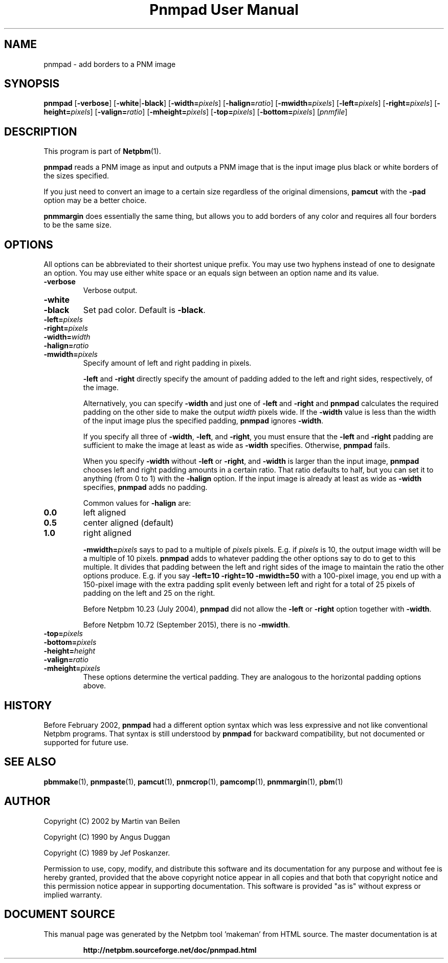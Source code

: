 \
.\" This man page was generated by the Netpbm tool 'makeman' from HTML source.
.\" Do not hand-hack it!  If you have bug fixes or improvements, please find
.\" the corresponding HTML page on the Netpbm website, generate a patch
.\" against that, and send it to the Netpbm maintainer.
.TH "Pnmpad User Manual" 0 "18 October 2018" "netpbm documentation"

.SH NAME

pnmpad - add borders to a PNM image

.UN synopsis
.SH SYNOPSIS

\fBpnmpad \fP
[\fB-verbose\fP]
[\fB-white\fP|\fB-black\fP]
[\fB-width=\fP\fIpixels\fP]
[\fB-halign=\fP\fIratio\fP]
[\fB-mwidth=\fP\fIpixels\fP]
[\fB-left=\fP\fIpixels\fP]
[\fB-right=\fP\fIpixels\fP]
[\fB-height=\fP\fIpixels\fP]
[\fB-valign=\fP\fIratio\fP]
[\fB-mheight=\fP\fIpixels\fP]
[\fB-top=\fP\fIpixels\fP]
[\fB-bottom=\fP\fIpixels\fP]
[\fIpnmfile\fP]


.UN description
.SH DESCRIPTION
.PP
This program is part of
.BR "Netpbm" (1)\c
\&.
.PP
\fBpnmpad\fP reads a PNM image as input and outputs a PNM image
that is the input image plus black or white borders of the sizes
specified.
.PP
If you just need to convert an image to a certain size regardless
of the original dimensions, \fBpamcut\fP with the \fB-pad\fP option
may be a better choice.
.PP
\fBpnmmargin\fP does essentially the same thing, but allows you to
add borders of any color and requires all four borders to be the same
size.


.UN options
.SH OPTIONS
.PP
All options can be abbreviated to their shortest unique prefix.  You
may use two hyphens instead of one to designate an option.  You may
use either white space or an equals sign between an option name and
its value.


.TP
\fB-verbose\fP
Verbose output.

.TP
\fB-white\fP
.TP
\fB-black\fP
Set pad color.  Default is \fB-black\fP.


.TP
\fB-left=\fP\fIpixels\fP
.TP
\fB-right=\fP\fIpixels\fP
.TP
\fB-width=\fP\fIwidth\fP
.TP
\fB-halign=\fP\fIratio\fP
.TP
\fB-mwidth=\fP\fIpixels\fP
Specify amount of left and right padding in pixels.
.sp
\fB-left\fP and \fB-right\fP directly specify the amount of
padding added to the left and right sides, respectively, of the image.
.sp
Alternatively, you can specify \fB-width\fP and just one of
\fB-left\fP and \fB-right\fP and \fBpnmpad\fP calculates the required
padding on the other side to make the output \fIwidth\fP pixels wide.  If
the \fB-width\fP value is less than the width of the input image plus the
specified padding, \fBpnmpad\fP ignores \fB-width\fP.
.sp
If you specify all three of \fB-width\fP, \fB-left\fP, and
\fB-right\fP, you must ensure that the \fB-left\fP and \fB-right\fP
padding are sufficient to make the image at least as wide as
\fB-width\fP specifies.  Otherwise, \fBpnmpad\fP fails.
.sp
When you specify \fB-width\fP without \fB-left\fP or
\fB-right\fP, and \fB-width\fP is larger than the input image,
\fBpnmpad\fP chooses left and right padding amounts in a certain
ratio.  That ratio defaults to half, but you can set it to anything
(from 0 to 1) with the \fB-halign\fP option.  If the input image is
already at least as wide as \fB-width\fP specifies, \fBpnmpad\fP
adds no padding.
.sp
Common values for \fB-halign\fP are:

.TP
\fB0.0\fP 
left aligned

.TP
\fB0.5\fP 
center aligned (default)

.TP
\fB1.0\fP 
right aligned

.sp
\fB-mwidth=\fP\fIpixels\fP says to pad to a multiple of
\fIpixels\fP pixels.  E.g. if \fIpixels\fP is 10, the output image width
will be a multiple of 10 pixels.  \fBpnmpad\fP adds to whatever padding the
other options say to do to get to this multiple.  It divides that padding
between the left and right sides of the image to maintain the ratio the other
options produce.  E.g. if you say \fB-left=10 -right=10 -mwidth=50\fP with a
100-pixel image, you end up with a 150-pixel image with the extra padding
split evenly between left and right for a total of 25 pixels of padding
on the left and 25 on the right.
.sp
Before Netpbm 10.23 (July 2004), \fBpnmpad\fP did not allow the
\fB-left\fP or \fB-right\fP option together with \fB-width\fP.
.sp
Before Netpbm 10.72 (September 2015), there is no \fB-mwidth\fP.

.TP
\fB-top=\fP\fIpixels\fP
.TP
\fB-bottom=\fP\fIpixels\fP
.TP
\fB-height=\fP\fIheight\fP
.TP
\fB-valign=\fP\fIratio\fP
.TP
\fB-mheight=\fP\fIpixels\fP
These options determine the vertical padding.  They are analogous
to the horizontal padding options above.




.UN history
.SH HISTORY
.PP
Before February 2002, \fBpnmpad\fP had a different option syntax
which was less expressive and not like conventional Netpbm programs.
That syntax is still understood by \fBpnmpad\fP for backward
compatibility, but not documented or supported for future use.


.UN seealso
.SH SEE ALSO
.BR "pbmmake" (1)\c
\&,
.BR "pnmpaste" (1)\c
\&,
.BR "pamcut" (1)\c
\&,
.BR "pnmcrop" (1)\c
\&,
.BR "pamcomp" (1)\c
\&,
.BR "pnmmargin" (1)\c
\&,
.BR "pbm" (1)\c
\&


.UN author
.SH AUTHOR
.PP
Copyright (C) 2002 by Martin van Beilen
.PP
Copyright (C) 1990 by Angus Duggan
.PP
Copyright (C) 1989 by Jef Poskanzer.
.PP
Permission to use, copy, modify, and distribute this software and
its documentation for any purpose and without fee is hereby granted,
provided that the above copyright notice appear in all copies and that
both that copyright notice and this permission notice appear in
supporting documentation.  This software is provided "as is"
without express or implied warranty.
.SH DOCUMENT SOURCE
This manual page was generated by the Netpbm tool 'makeman' from HTML
source.  The master documentation is at
.IP
.B http://netpbm.sourceforge.net/doc/pnmpad.html
.PP